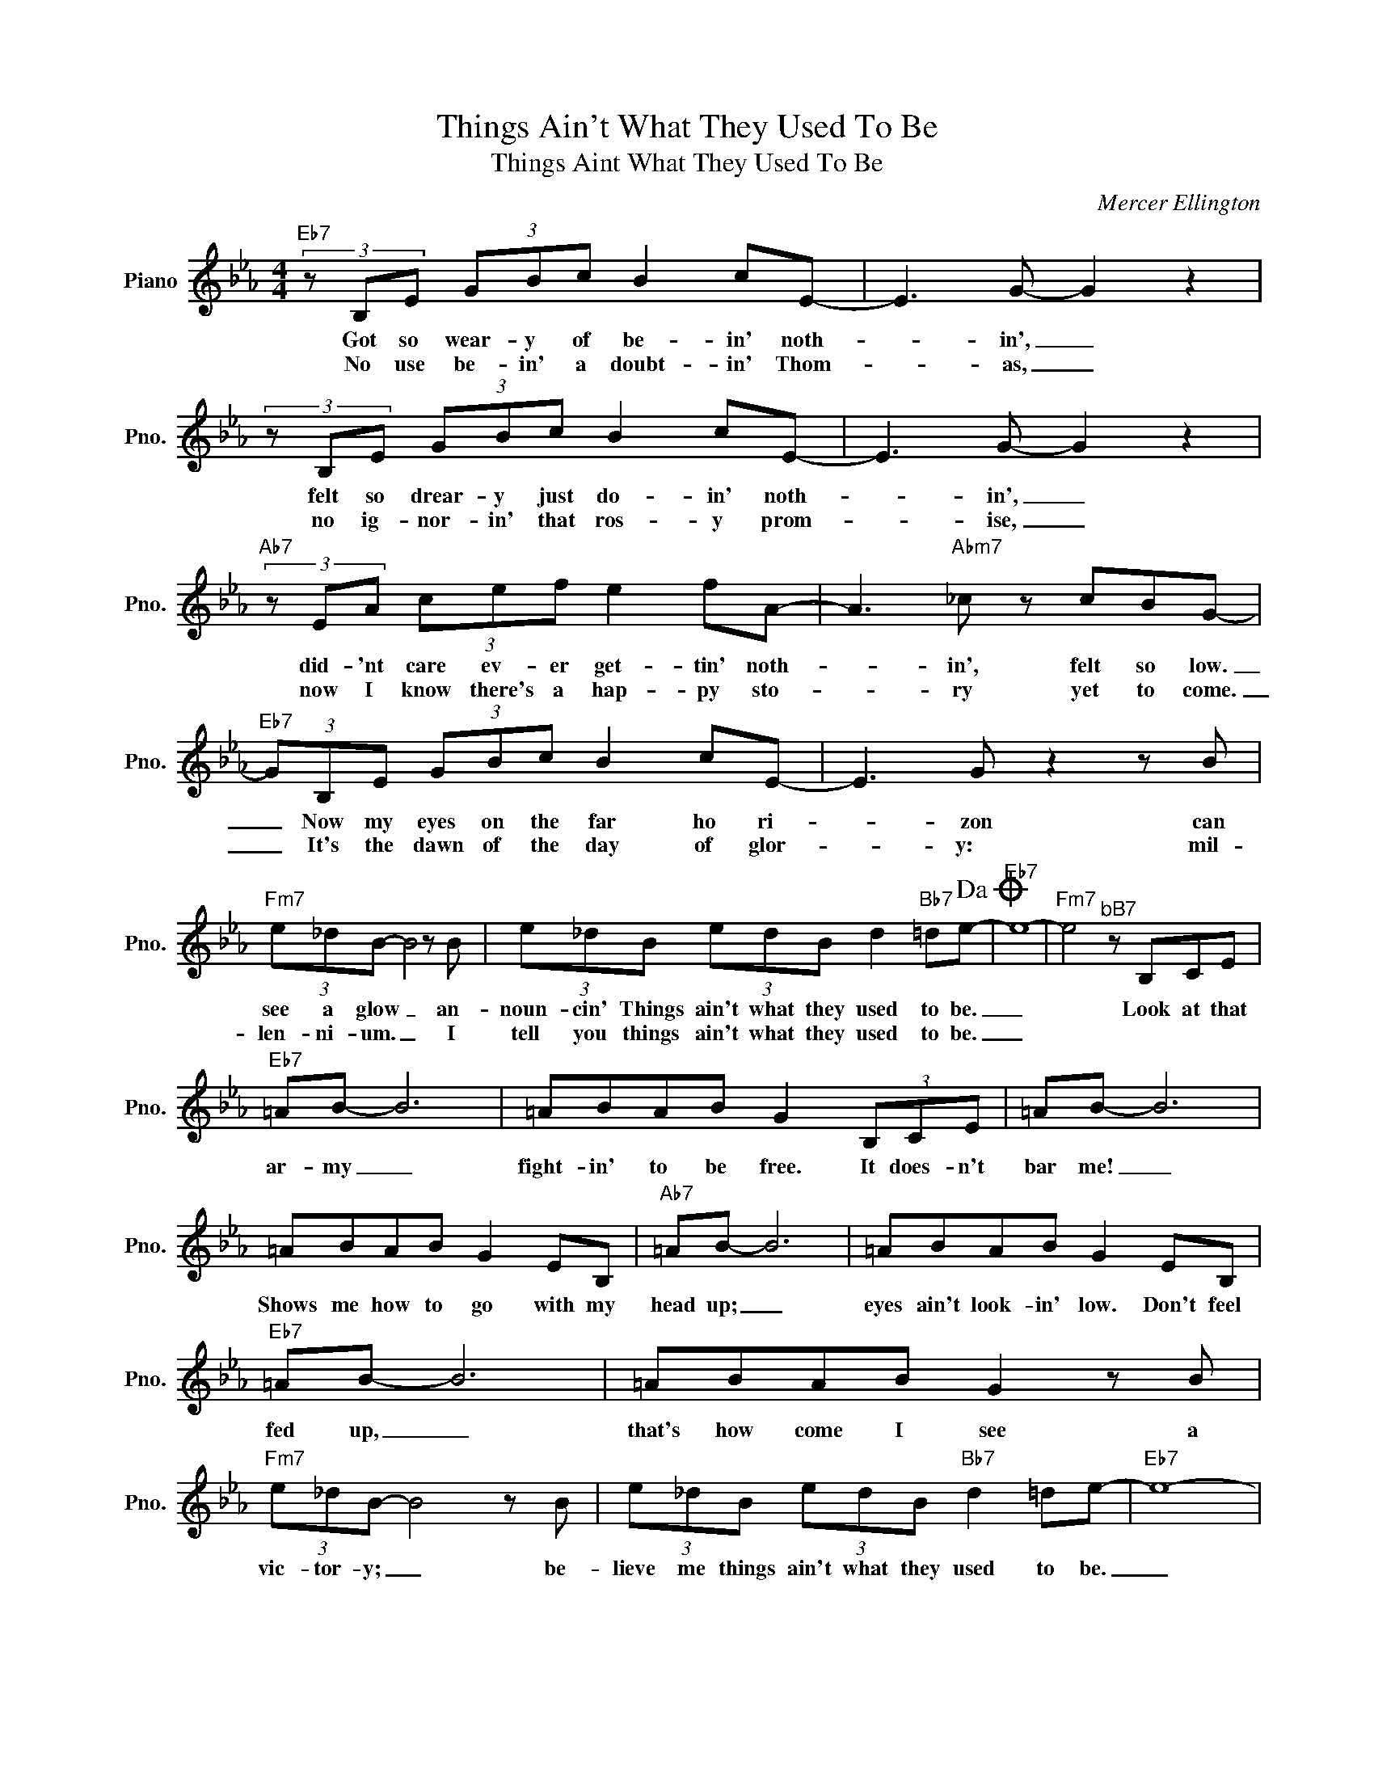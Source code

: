 X:1
T:Things Ain't What They Used To Be
T:Things Aint What They Used To Be
C:Mercer Ellington
Z:All Rights Reserved
L:1/8
M:4/4
K:Eb
V:1 treble nm="Piano" snm="Pno."
%%MIDI program 0
%%MIDI control 7 100
%%MIDI control 10 64
V:1
"Eb7" (3z B,E (3GBc B2 cE- | E3 G- G2 z2 | (3z B,E (3GBc B2 cE- | E3 G- G2 z2 | %4
w: Got so wear- y of be- in' noth-|* in', _|felt so drear- y just do- in' noth-|* in', _|
w: No use be- in' a doubt- in' Thom-|* as, _|no ig- nor- in' that ros- y prom-|* ise, _|
"Ab7" (3z EA (3cef e2 fA- | A3"Abm7" _c z cBG- |"Eb7" (3GB,E (3GBc B2 cE- | E3 G z2 z B | %8
w: did- 'nt care ev- er get- tin' noth-|* in', felt so low.|_ Now my eyes on the far ho ri-|* zon can|
w: now I know there's a hap- py sto-|* ry yet to come.|_ It's the dawn of the day of glor-|* y: mil-|
"Fm7" (3e_dB- B4 z B | (3e_dB (3edB d2"Bb7" =de-!dacoda! |"Eb7" e8- |"Fm7" e4"^bB7" z B,CE | %12
w: see a glow _ an-|noun- cin' Things ain't what they used to be.|_|* Look at that|
w: len- ni- um. _ I|tell you things ain't what they used to be.|_||
"Eb7" =AB- B6 | =ABAB G2 (3B,CE | =AB- B6 | =ABAB G2 EB, |"Ab7" =AB- B6 | =ABAB G2 EB, | %18
w: ar- my _|fight- in' to be free. It does- n't|bar me! _|Shows me how to go with my|head up; _|eyes ain't look- in' low. Don't feel|
w: ||||||
"Eb7" =AB- B6 | =ABAB G2 z B |"Fm7" (3e_dB- B4 z B | (3e_dB (3edB"Bb7" d2 =de- |"Eb7" e8- | %23
w: fed up, _|that's how come I see a|vic- tor- y; _ be-|lieve me things ain't what they used to be.|_|
w: |||||
"Fm7" e4"Bb7" z4!D.C.! ||O"Eb7" e8- | e4 z4 |] %26
w: |||
w: |||

